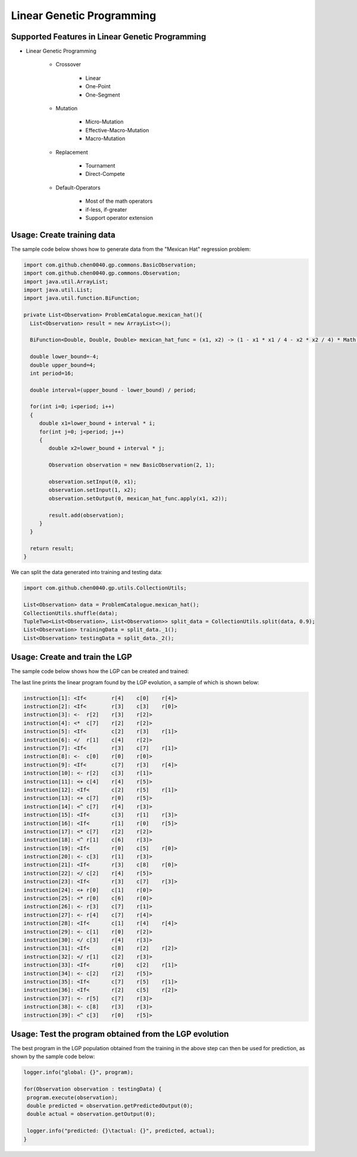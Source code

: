 Linear Genetic Programming
==========================

Supported Features in Linear Genetic Programming
------------------------------------------------

* Linear Genetic Programming

    - Crossover

        + Linear
        + One-Point
        + One-Segment

    - Mutation

        + Micro-Mutation
        + Effective-Macro-Mutation
        + Macro-Mutation

    - Replacement

        + Tournament
        + Direct-Compete

    - Default-Operators

        + Most of the math operators
        + if-less, if-greater
        + Support operator extension

Usage: Create training data
---------------------------

The sample code below shows how to generate data from the "Mexican Hat" regression problem:

.. code-block:: java

    import com.github.chen0040.gp.commons.BasicObservation;
    import com.github.chen0040.gp.commons.Observation;
    import java.util.ArrayList;
    import java.util.List;
    import java.util.function.BiFunction;

    private List<Observation> ProblemCatalogue.mexican_hat(){
      List<Observation> result = new ArrayList<>();

      BiFunction<Double, Double, Double> mexican_hat_func = (x1, x2) -> (1 - x1 * x1 / 4 - x2 * x2 / 4) * Math.exp(- x1 * x2 / 8 - x2 * x2 / 8);

      double lower_bound=-4;
      double upper_bound=4;
      int period=16;

      double interval=(upper_bound - lower_bound) / period;

      for(int i=0; i<period; i++)
      {
         double x1=lower_bound + interval * i;
         for(int j=0; j<period; j++)
         {
            double x2=lower_bound + interval * j;

            Observation observation = new BasicObservation(2, 1);

            observation.setInput(0, x1);
            observation.setInput(1, x2);
            observation.setOutput(0, mexican_hat_func.apply(x1, x2));

            result.add(observation);
         }
      }

      return result;
    }


We can split the data generated into training and testing data:

.. code-block:: java

    import com.github.chen0040.gp.utils.CollectionUtils;

    List<Observation> data = ProblemCatalogue.mexican_hat();
    CollectionUtils.shuffle(data);
    TupleTwo<List<Observation>, List<Observation>> split_data = CollectionUtils.split(data, 0.9);
    List<Observation> trainingData = split_data._1();
    List<Observation> testingData = split_data._2();


Usage: Create and train the LGP
-------------------------------


The sample code below shows how the LGP can be created and trained:

.. code-block:: java
    import com.github.chen0040.gp.lgp.LGP;
    import com.github.chen0040.gp.commons.BasicObservation;
    import com.github.chen0040.gp.commons.Observation;
    import com.github.chen0040.gp.lgp.gp.Population;
    import com.github.chen0040.gp.lgp.program.operators.*;

    LGP lgp = new LGP();
    lgp.getOperatorSet().addAll(new Plus(), new Minus(), new Divide(), new Multiply(), new Power());
    lgp.getOperatorSet().addIfLessThanOperator();
    lgp.addConstants(1.0, 2.0, 3.0, 4.0, 5.0, 6.0, 7.0, 8.0, 9.0);
    lgp.setRegisterCount(6);

    lgp.setCostEvaluator((program, observations)->{
     double error = 0;
     for(Observation observation : observations){
        program.execute(observation);
        error += Math.pow(observation.getOutput(0) - observation.getPredictedOutput(0), 2.0);
     }

     return error;
    });

    Program program  = lgp.fit(trainingData);

    logger.info("best solution found: {}", program);


The last line prints the linear program found by the LGP evolution, a sample of which is shown below:

.. code-block:: java

    instruction[1]: <If<	r[4]	c[0]	r[4]>
    instruction[2]: <If<	r[3]	c[3]	r[0]>
    instruction[3]: <-	r[2]	r[3]	r[2]>
    instruction[4]: <*	c[7]	r[2]	r[2]>
    instruction[5]: <If<	c[2]	r[3]	r[1]>
    instruction[6]: </	r[1]	c[4]	r[2]>
    instruction[7]: <If<	r[3]	c[7]	r[1]>
    instruction[8]: <-	c[0]	r[0]	r[0]>
    instruction[9]: <If<	c[7]	r[3]	r[4]>
    instruction[10]: <-	r[2]	c[3]	r[1]>
    instruction[11]: <+	c[4]	r[4]	r[5]>
    instruction[12]: <If<	c[2]	r[5]	r[1]>
    instruction[13]: <+	c[7]	r[0]	r[5]>
    instruction[14]: <^	c[7]	r[4]	r[3]>
    instruction[15]: <If<	c[3]	r[1]	r[3]>
    instruction[16]: <If<	r[1]	r[0]	r[5]>
    instruction[17]: <*	c[7]	r[2]	r[2]>
    instruction[18]: <^	r[1]	c[6]	r[3]>
    instruction[19]: <If<	r[0]	c[5]	r[0]>
    instruction[20]: <-	c[3]	r[1]	r[3]>
    instruction[21]: <If<	r[3]	c[8]	r[0]>
    instruction[22]: </	c[2]	r[4]	r[5]>
    instruction[23]: <If<	r[3]	c[7]	r[3]>
    instruction[24]: <+	r[0]	c[1]	r[0]>
    instruction[25]: <*	r[0]	c[6]	r[0]>
    instruction[26]: <-	r[3]	c[7]	r[1]>
    instruction[27]: <-	r[4]	c[7]	r[4]>
    instruction[28]: <If<	c[1]	r[4]	r[4]>
    instruction[29]: <-	c[1]	r[0]	r[2]>
    instruction[30]: </	c[3]	r[4]	r[3]>
    instruction[31]: <If<	c[8]	r[2]	r[2]>
    instruction[32]: </	r[1]	c[2]	r[3]>
    instruction[33]: <If<	r[0]	c[2]	r[1]>
    instruction[34]: <-	c[2]	r[2]	r[5]>
    instruction[35]: <If<	c[7]	r[5]	r[1]>
    instruction[36]: <If<	r[2]	c[5]	r[2]>
    instruction[37]: <-	r[5]	c[7]	r[3]>
    instruction[38]: <-	c[8]	r[3]	r[3]>
    instruction[39]: <^	c[3]	r[0]	r[5]>


Usage: Test the program obtained from the LGP evolution
-------------------------------------------------------

The best program in the LGP population obtained from the training in the above step can then be used for prediction, as shown by the sample code below:

.. code-block:: java

    logger.info("global: {}", program);

    for(Observation observation : testingData) {
     program.execute(observation);
     double predicted = observation.getPredictedOutput(0);
     double actual = observation.getOutput(0);

     logger.info("predicted: {}\tactual: {}", predicted, actual);
    }

